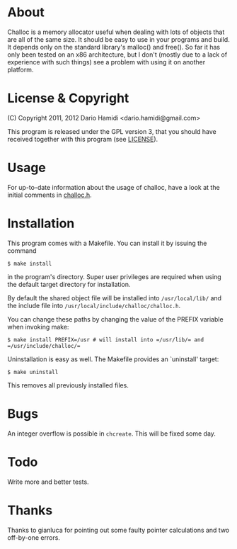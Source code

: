 * About
Challoc is a memory allocator useful when dealing with lots of objects
that are all of the same size. It should be easy to use in your programs
and build. It depends only on the standard library's malloc() and
free().
So far it has only been tested on an x86 architecture, but I don't (mostly due
to a lack of experience with such things) see a problem with using it on
another platform.

* License & Copyright
(C) Copyright 2011, 2012 Dario Hamidi <dario.hamidi@gmail.com>

This program is released under the GPL version 3, that you should have
received together with this program (see [[./LICENSE][LICENSE]]).

* Usage
For up-to-date information about the usage of challoc, have a look at
the initial comments in [[file:./challoc.h][challoc.h]].

* Installation
This program comes with a Makefile. You can install it by issuing the
command
#+begin_example
 $ make install
#+end_example
in the program's directory. Super user privileges are required when
using the default target directory for installation.

By default the shared object file will be installed into =/usr/local/lib/=
and the include file into =/usr/local/include/challoc/challoc.h=.

You can change these paths by changing the value of the PREFIX variable
when invoking make:
#+begin_example
 $ make install PREFIX=/usr # will install into =/usr/lib/= and =/usr/include/challoc/=
#+end_example

Uninstallation is easy as well. The Makefile provides an `uninstall'
target:
#+begin_example
 $ make uninstall
#+end_example
This removes all previously installed files.

* Bugs

An integer overflow is possible in =chcreate=. This will be fixed some
day.

* Todo

Write more and better tests.

* Thanks

Thanks to gianluca for pointing out some faulty pointer calculations and
two off-by-one errors.
